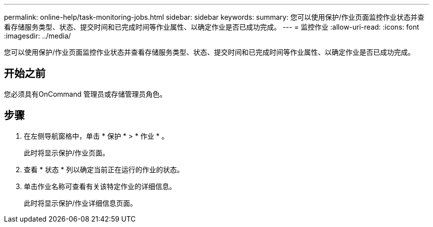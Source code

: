 ---
permalink: online-help/task-monitoring-jobs.html 
sidebar: sidebar 
keywords:  
summary: 您可以使用保护/作业页面监控作业状态并查看存储服务类型、状态、提交时间和已完成时间等作业属性、以确定作业是否已成功完成。 
---
= 监控作业
:allow-uri-read: 
:icons: font
:imagesdir: ../media/


[role="lead"]
您可以使用保护/作业页面监控作业状态并查看存储服务类型、状态、提交时间和已完成时间等作业属性、以确定作业是否已成功完成。



== 开始之前

您必须具有OnCommand 管理员或存储管理员角色。



== 步骤

. 在左侧导航窗格中，单击 * 保护 * > * 作业 * 。
+
此时将显示保护/作业页面。

. 查看 * 状态 * 列以确定当前正在运行的作业的状态。
. 单击作业名称可查看有关该特定作业的详细信息。
+
此时将显示保护/作业详细信息页面。


